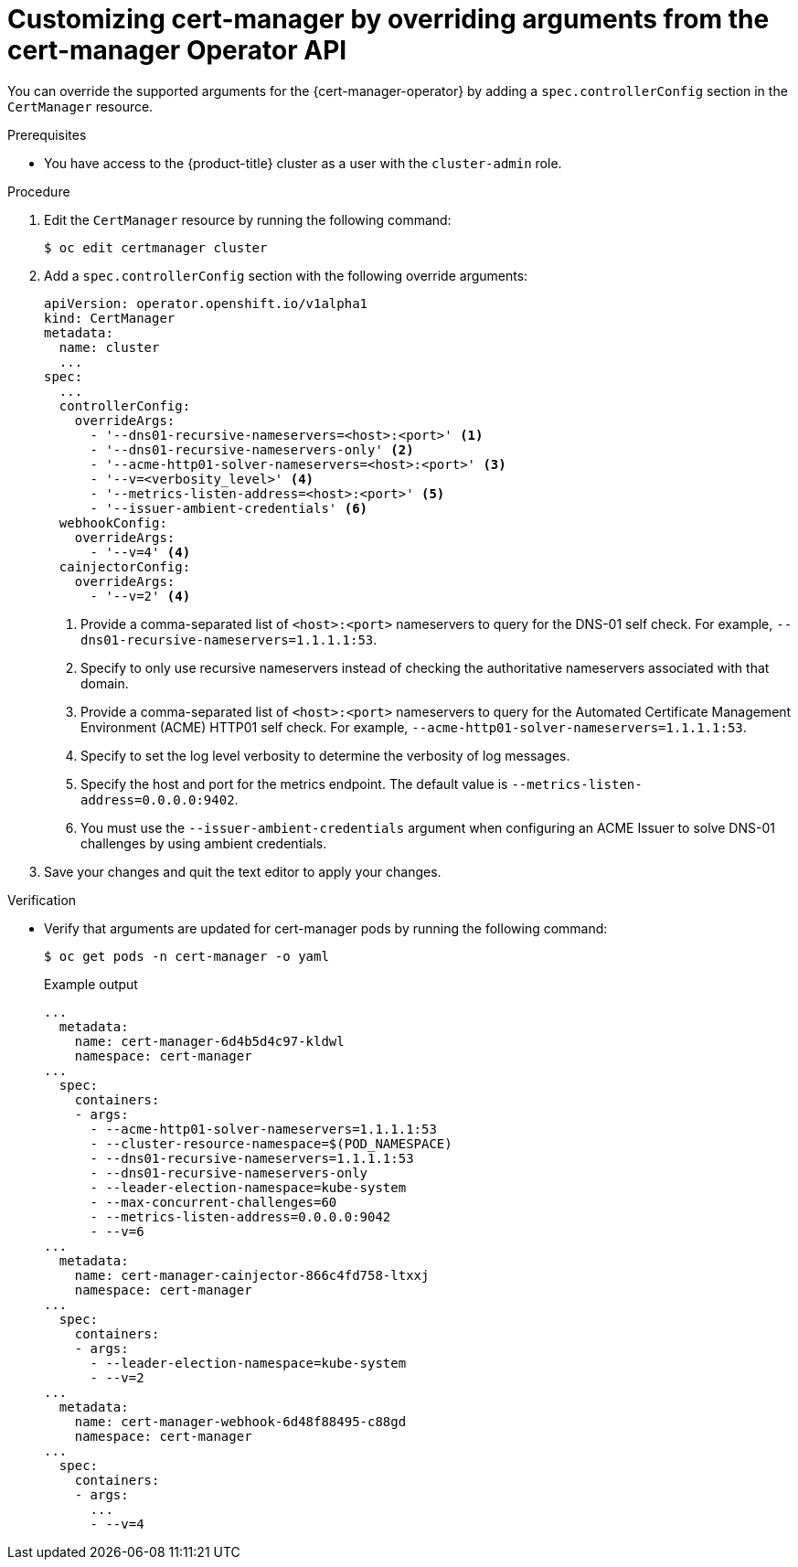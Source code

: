 // Module included in the following assemblies:
//
// * security/cert_manager_operator/cert-manager-customizing-api-fields.adoc

:_mod-docs-content-type: PROCEDURE
[id="cert-manager-override-arguments_{context}"]
= Customizing cert-manager by overriding arguments from the cert-manager Operator API

You can override the supported arguments for the {cert-manager-operator} by adding a `spec.controllerConfig` section in the `CertManager` resource.

.Prerequisites

* You have access to the {product-title} cluster as a user with the `cluster-admin` role.

.Procedure

. Edit the `CertManager` resource by running the following command:
+
[source,terminal]
----
$ oc edit certmanager cluster
----

. Add a `spec.controllerConfig` section with the following override arguments:
+
[source,yaml]
----
apiVersion: operator.openshift.io/v1alpha1
kind: CertManager
metadata:
  name: cluster
  ...
spec:
  ...
  controllerConfig:
    overrideArgs:
      - '--dns01-recursive-nameservers=<host>:<port>' <1>
      - '--dns01-recursive-nameservers-only' <2>
      - '--acme-http01-solver-nameservers=<host>:<port>' <3>
      - '--v=<verbosity_level>' <4>
      - '--metrics-listen-address=<host>:<port>' <5>
      - '--issuer-ambient-credentials' <6>
  webhookConfig:
    overrideArgs:
      - '--v=4' <4>
  cainjectorConfig:
    overrideArgs:
      - '--v=2' <4>
----
<1> Provide a comma-separated list of `<host>:<port>` nameservers to query for the DNS-01 self check. For example, `--dns01-recursive-nameservers=1.1.1.1:53`.
<2> Specify to only use recursive nameservers instead of checking the authoritative nameservers associated with that domain.
<3> Provide a comma-separated list of `<host>:<port>` nameservers to query for the Automated Certificate Management Environment (ACME) HTTP01 self check. For example, `--acme-http01-solver-nameservers=1.1.1.1:53`.
<4> Specify to set the log level verbosity to determine the verbosity of log messages.
<5> Specify the host and port for the metrics endpoint. The default value is `--metrics-listen-address=0.0.0.0:9402`.
<6> You must use the `--issuer-ambient-credentials` argument when configuring an ACME Issuer to solve DNS-01 challenges by using ambient credentials.

. Save your changes and quit the text editor to apply your changes.

.Verification

* Verify that arguments are updated for cert-manager pods by running the following command:
+
[source,terminal]
----
$ oc get pods -n cert-manager -o yaml
----
+
.Example output
[source,yaml]
----
...
  metadata:
    name: cert-manager-6d4b5d4c97-kldwl
    namespace: cert-manager
...
  spec:
    containers:
    - args:
      - --acme-http01-solver-nameservers=1.1.1.1:53
      - --cluster-resource-namespace=$(POD_NAMESPACE)
      - --dns01-recursive-nameservers=1.1.1.1:53
      - --dns01-recursive-nameservers-only
      - --leader-election-namespace=kube-system
      - --max-concurrent-challenges=60
      - --metrics-listen-address=0.0.0.0:9042
      - --v=6
...
  metadata:
    name: cert-manager-cainjector-866c4fd758-ltxxj
    namespace: cert-manager
...
  spec:
    containers:
    - args:
      - --leader-election-namespace=kube-system
      - --v=2
...
  metadata:
    name: cert-manager-webhook-6d48f88495-c88gd
    namespace: cert-manager
...
  spec:
    containers:
    - args:
      ...
      - --v=4
----